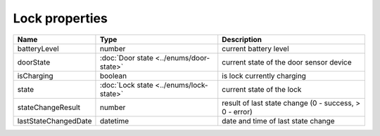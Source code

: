Lock properties
-----------------

+------------------------+----------------------------------------------+---------------------------------------------------------+
| Name                   | Type                                         | Description                                             |
+========================+==============================================+=========================================================+
| batteryLevel           | number                                       | current battery level                                   |
+------------------------+----------------------------------------------+---------------------------------------------------------+
| doorState              | :doc:`Door state <../enums/door-state>`      | current state of the door sensor device                 |
+------------------------+----------------------------------------------+---------------------------------------------------------+
| isCharging             | boolean                                      | is lock currently charging                              |
+------------------------+----------------------------------------------+---------------------------------------------------------+
| state                  | :doc:`Lock state <../enums/lock-state>`      | current state of the lock                               |
+------------------------+----------------------------------------------+---------------------------------------------------------+
| stateChangeResult      | number                                       | result of last state change (0 - success, > 0 - error)  |
+------------------------+----------------------------------------------+---------------------------------------------------------+
| lastStateChangedDate   | datetime                                     | date and time of last state change                      |
+------------------------+----------------------------------------------+---------------------------------------------------------+